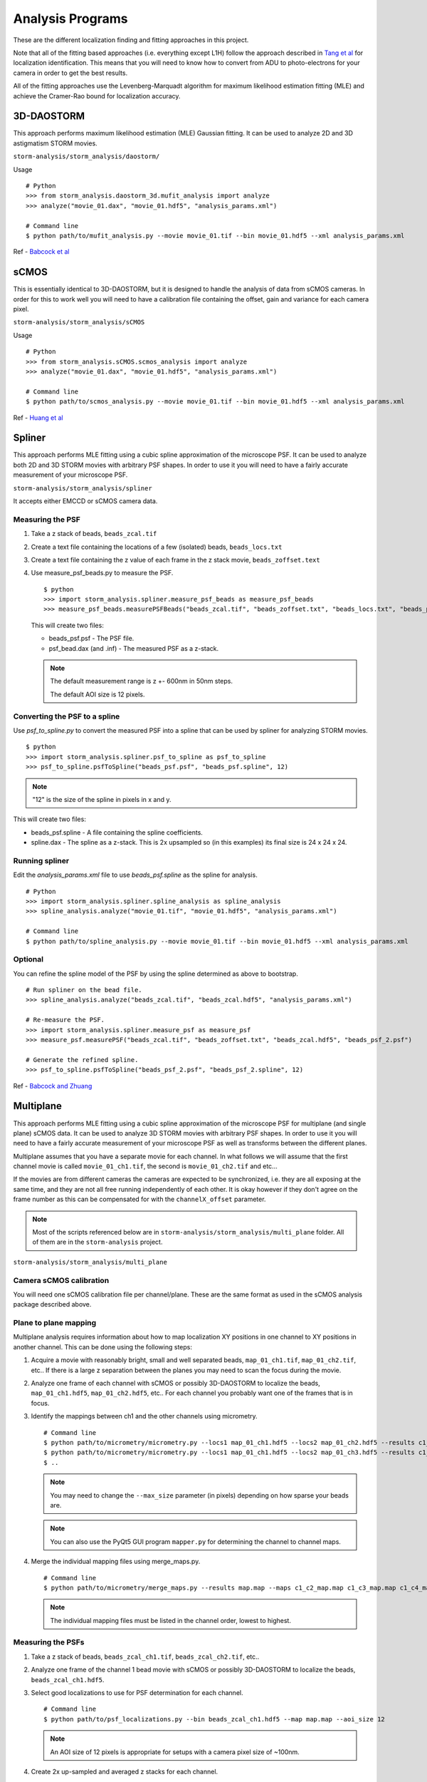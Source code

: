 .. highlight:: none

Analysis Programs
=================

These are the different localization finding and fitting approaches in this project.

Note that all of the fitting based approaches (i.e. everything except L1H) follow the
approach described in `Tang et al <http://dx.doi.org/10.1038/srep11073>`_ for localization
identification. This means that you will need to know how to convert from ADU to
photo-electrons for your camera in order to get the best results.

All of the fitting approaches use the Levenberg-Marquadt algorithm for maximum likelihood
estimation fitting (MLE) and achieve the Cramer-Rao bound for localization accuracy.

3D-DAOSTORM
-----------

This approach performs maximum likelihood estimation (MLE) Gaussian fitting.
It can be used to analyze 2D and 3D astigmatism STORM movies.

``storm-analysis/storm_analysis/daostorm/``

Usage ::

  # Python
  >>> from storm_analysis.daostorm_3d.mufit_analysis import analyze
  >>> analyze("movie_01.dax", "movie_01.hdf5", "analysis_params.xml")

  # Command line
  $ python path/to/mufit_analysis.py --movie movie_01.tif --bin movie_01.hdf5 --xml analysis_params.xml
     
Ref - `Babcock et al <http://dx.doi.org/10.1186/2192-2853-1-6>`_

sCMOS
-----

This is essentially identical to 3D-DAOSTORM, but it is designed to handle
the analysis of data from sCMOS cameras. In order for this to work well
you will need to have a calibration file containing the offset, gain
and variance for each camera pixel.

``storm-analysis/storm_analysis/sCMOS``

Usage ::

  # Python
  >>> from storm_analysis.sCMOS.scmos_analysis import analyze
  >>> analyze("movie_01.dax", "movie_01.hdf5", "analysis_params.xml")

  # Command line
  $ python path/to/scmos_analysis.py --movie movie_01.tif --bin movie_01.hdf5 --xml analysis_params.xml
  
Ref - `Huang et al <http://dx.doi.org/10.1038/nmeth.2488>`_

Spliner
-------

This approach performs MLE fitting using a cubic spline approximation of
the microscope PSF. It can be used to analyze both 2D and 3D STORM movies
with arbitrary PSF shapes. In order to use it you will need to have
a fairly accurate measurement of your microscope PSF.

``storm-analysis/storm_analysis/spliner``

It accepts either EMCCD or sCMOS camera data.

Measuring the PSF
~~~~~~~~~~~~~~~~~

1. Take a z stack of beads, ``beads_zcal.tif``

2. Create a text file containing the locations of a few (isolated)
   beads, ``beads_locs.txt``

3. Create a text file containing the z value of each frame in the z
   stack movie, ``beads_zoffset.text``

4. Use measure_psf_beads.py to measure the PSF. ::

     $ python
     >>> import storm_analysis.spliner.measure_psf_beads as measure_psf_beads
     >>> measure_psf_beads.measurePSFBeads("beads_zcal.tif", "beads_zoffset.txt", "beads_locs.txt", "beads_psf.psf")
   
   This will create two files:
	  
   * beads_psf.psf - The PSF file.
  
   * psf_bead.dax (and .inf) - The measured PSF as a z-stack.

   .. note:: The default measurement range is z +- 600nm in 50nm steps.
	  
	     The default AOI size is 12 pixels.
     
Converting the PSF to a spline
~~~~~~~~~~~~~~~~~~~~~~~~~~~~~~  

Use *psf_to_spline.py* to convert the measured PSF into a spline that can be
used by spliner for analyzing STORM movies. ::

  $ python
  >>> import storm_analysis.spliner.psf_to_spline as psf_to_spline
  >>> psf_to_spline.psfToSpline("beads_psf.psf", "beads_psf.spline", 12)

.. note:: "12" is the size of the spline in pixels in x and y.

This will create two files:

* beads_psf.spline - A file containing the spline coefficients.
  
* spline.dax - The spline as a z-stack. This is 2x upsampled so (in this examples) its
  final size is 24 x 24 x 24.

Running spliner
~~~~~~~~~~~~~~~

Edit the *analysis_params.xml* file to use *beads_psf.spline* as the spline for analysis. ::
   
   # Python
   >>> import storm_analysis.spliner.spline_analysis as spline_analysis
   >>> spline_analysis.analyze("movie_01.tif", "movie_01.hdf5", "analysis_params.xml")

   # Command line
   $ python path/to/spline_analysis.py --movie movie_01.tif --bin movie_01.hdf5 --xml analysis_params.xml


Optional
~~~~~~~~

You can refine the spline model of the PSF by using the spline determined as above to bootstrap. ::

  # Run spliner on the bead file.
  >>> spline_analysis.analyze("beads_zcal.tif", "beads_zcal.hdf5", "analysis_params.xml")

  # Re-measure the PSF.
  >>> import storm_analysis.spliner.measure_psf as measure_psf
  >>> measure_psf.measurePSF("beads_zcal.tif", "beads_zoffset.txt", "beads_zcal.hdf5", "beads_psf_2.psf")

  # Generate the refined spline.
  >>> psf_to_spline.psfToSpline("beads_psf_2.psf", "beads_psf_2.spline", 12)

Ref - `Babcock and Zhuang <http://dx.doi.org/10.1101/083402>`_


Multiplane
-----------

This approach performs MLE fitting using a cubic spline approximation of the microscope PSF for
multiplane (and single plane) sCMOS data. It can be used to analyze 3D STORM movies with arbitrary
PSF shapes. In order to use it you will need to have a fairly accurate measurement of your microscope
PSF as well as transforms between the different planes.

Multiplane assumes that you have a separate movie for each channel. In what follows we will assume
that the first channel movie is called ``movie_01_ch1.tif``, the second is ``movie_01_ch2.tif`` and
etc...

If the movies are from different cameras the cameras are expected to be synchronized, i.e. they are all
exposing at the same time, and they are not all free running independently of each other. It is okay
however if they don't agree on the frame number as this can be compensated for with the
``channelX_offset`` parameter.

.. note:: Most of the scripts referenced below are in ``storm-analysis/storm_analysis/multi_plane`` folder.
	  All of them are in the ``storm-analysis`` project.
	  
``storm-analysis/storm_analysis/multi_plane``

Camera sCMOS calibration
~~~~~~~~~~~~~~~~~~~~~~~~

You will need one sCMOS calibration file per channel/plane. These are the same format as used in
the sCMOS analysis package described above.

Plane to plane mapping
~~~~~~~~~~~~~~~~~~~~~~

Multiplane analysis requires information about how to map localization XY positions in one channel
to XY positions in another channel. This can be done using the following steps:

1. Acquire a movie with reasonably bright, small and well separated beads, ``map_01_ch1.tif``,
   ``map_01_ch2.tif``, etc.. If there is a large z separation between the planes you may need
   to scan the focus during the movie.

2. Analyze one frame of each channel with sCMOS or possibly 3D-DAOSTORM to localize the beads,
   ``map_01_ch1.hdf5``, ``map_01_ch2.hdf5``, etc.. For each channel you probably
   want one of the frames that is in focus.

3. Identify the mappings between ch1 and the other channels using micrometry. ::
	  
      # Command line
      $ python path/to/micrometry/micrometry.py --locs1 map_01_ch1.hdf5 --locs2 map_01_ch2.hdf5 --results c1_c2_map.map
      $ python path/to/micrometry/micrometry.py --locs1 map_01_ch1.hdf5 --locs2 map_01_ch3.hdf5 --results c1_c3_map.map
      $ ..

   .. note:: You may need to change the ``--max_size`` parameter (in pixels) depending on how sparse your beads are.

   .. note:: You can also use the PyQt5 GUI program ``mapper.py`` for determining the channel to channel maps.
	     
4. Merge the individual mapping files using merge_maps.py. ::
	  
      # Command line
      $ python path/to/micrometry/merge_maps.py --results map.map --maps c1_c2_map.map c1_c3_map.map c1_c4_map.map ...

   .. note:: The individual mapping files must be listed in the channel order, lowest to highest.    

Measuring the PSFs
~~~~~~~~~~~~~~~~~~

1. Take a z stack of beads, ``beads_zcal_ch1.tif``, ``beads_zcal_ch2.tif``, etc..

2. Analyze one frame of the channel 1 bead movie with sCMOS or possibly 3D-DAOSTORM to localize
   the beads, ``beads_zcal_ch1.hdf5``.

3. Select good localizations to use for PSF determination for each channel. ::

     # Command line
     $ python path/to/psf_localizations.py --bin beads_zcal_ch1.hdf5 --map map.map --aoi_size 12

   .. note:: An AOI size of 12 pixels is appropriate for setups with a camera pixel size of ~100nm.

4. Create 2x up-sampled and averaged z stacks for each channel. ::

     # Command line
     $ python path/to/psf_zstack.py --movie beads_zcal_ch1.tif --bin beads_zcal_ch1_c0_psf.hdf5 --zstack ch1_zstack --scmos_cal ch1_cal.npy --aoi_size 12
     $ python path/to/psf_zstack.py --movie beads_zcal_ch2.tif --bin beads_zcal_ch1_c1_psf.hdf5 --zstack ch2_zstack --scmos_cal ch2_cal.npy --aoi_size 12
     $ ..

   .. note:: (Linear) drift during the PSF calibration movie can be adjusted for using the
	     ``--driftx`` and ``--drifty`` parameters. Units are pixels per frame.
   
   .. note:: Drift can be estimated with the program ``zstack_xydrift.py``. You will need to
	     have found localizations in the first and last frame of the PSF calibration movie.

5. Create a text file containing the z offset of each frame of the PSF calibration movie. One
   possibility is to use ``spliner/offset_to_z.py``.

6. Measure the PSF for each plane. ::

     # Command line
     $ python path/to/measure_psf.py --zstack ch1_zstack --zoffsets z_offsets.txt --psf_name ch1_psf.psf
     $ ..

   .. note:: You can adjust the z range of the PSF measurement using the ``z_range`` parameter.
   
   .. note:: At this point it is probably a good idea to check your PSF using a tool like ImageJ.
	  
   .. note:: If you are doing spectrally resolved STORM (`SR-STORM <http://dx.doi.org/10.1038/nmeth.3528>`_)
	     include the command line argument ``--normalize True`` and skip the next step.

7. Normalize the PSFs relative to each other. ::
     
     # Command line
     $ python path/to/normalize_psfs.py --psfs ch1_psf.psf ch2_psf.psf ..

8. (Optional) Check plane z offsets using ``check_plane_offsets.py``. If the offsets are not well
   centered this can be adjusted using the ``--deltaz`` argument to ``spliner/offset_to_z.py`` and
   restarting at step 5.
     
Converting the PSFs to a splines
~~~~~~~~~~~~~~~~~~~~~~~~~~~~~~~~

This is the same procedure as for ``Spliner``.

Use *psf_to_spline.py* to convert the measured PSF into a spline that can be
used by spliner for analyzing STORM movies. ::
  
  # Command line (if you used normalize_psfs.py).
  $ python path/to/spliner/psf_to_spline.py --psf ch1_psf_normed.psf --spline ch1_psf.spline --spline_size 20
  $ ..

  # Command line (if you did not use normalize_psfs.py).
  $ python path/to/spliner/psf_to_spline.py --psf ch1_psf.psf --spline ch1_psf.spline --spline_size 20
  $ ..

.. note:: A spline size of 20 pixels is appropriate for setups with a camera pixel size of ~100nm.  
	  
Creating the Weights File
~~~~~~~~~~~~~~~~~~~~~~~~~

Multiplane uses channel "information" weights in order to more optimally weight the contribution
from each plane in the determination of a localizations parameters. The channels are weighted
based on their Cramer-Rao bounds as a function of z.

1. Create a multiplane analysis XML file ``movie_01_analysis.xml``. A sample is available here:
   ``multi_plane/sample_data/example_analysis.xml``. Use a value of ``1`` for the
   ``independent_heights`` parameter when doing SR-STORM analysis.

2. Create the weights file. ::
	
     # Command line (all planes have the same background).
     $ python path/to/plane_weighting.py --background 20 --photons 4000 --output weights.npy --xml movie_01_analysis.xml
     
     # Command line (the background is different in each plane).
     $ python path/to/plane_weighting.py --background 20 18 15 etc.. --photons 4000 --output weights.npy --xml movie_01_analysis.xml

   .. note:: ``--background`` is photo-electrons per plane and ``--photons`` is the expected average
	     number of photo-electrons per localization summed over all the planes. If your camera
	     does not have a gain of 1.0 you will need to convert camera counts to photo-electrons.

Running Multiplane
~~~~~~~~~~~~~~~~~~

Once you have done all of the above you are finally ready to run multiplane analysis. ::

   # Command line
   $ python path/to/multi_plane.py --basename movie_01_ --bin movie_01.hdf5 --xml movie_01_analysis.xml

.. note:: The movie names that are loaded are the concatenation of ``basename`` and the values of
	  the ``channelX_ext`` parameters.

.. note:: The script ``find_offsets.py`` is useful for determining the frame difference, if any, between
	  movies from different cameras. This can be useful if the movies did not all start at the same time.

Post-analysis
~~~~~~~~~~~~~

Multiplane will generate a HDF5 file containing the localizations for all of the channels. At this point
you can do either or both of the following. Note however that these require that ran the tracking with
a non-zero radius.

1. Calculate the first moment of the localization height as a function of channel number. ::
   
     # Command line
     $ python path/to/channel_color.py --bin movie_01.hdf5 --order 0 2 1 3

   .. note:: The order parameter is the order of the channels by increasing (or decreasing) wavelength.

   .. note:: This will add the fields 'height_moment' and 'height_total' to tracks.
   
2. Use k-means clustering for color determination. ::

     # Command line
     $ python path/to/kmean_measure_codebook.py --heights movie_01_heights.npy --ndyes 2 --output movie_01_codebook.npy
     $ python path/to/kmean_classifier.py --codebook movie_01_codebook.npy --basename movie_01_alist --output movie_01_km.bin
   
   .. note:: Use the expected number of different dyes for the ndyes parameter.
	  
   .. note:: The default is to put the localizations in the top 20% in terms of distance from the category center
	     into the rejects category (category 9).

   .. note:: You can use a codebook from a different sample for classification.
	  
   .. note:: The current implementation expects that there are exactly 4 channels. This should probably be fixed.


Pupil Function
--------------

This approach performs MLE fitting using a pupil function to model the microscope PSF.

``storm-analysis/storm_analysis/pupilfn``

It accepts either EMCCD or sCMOS camera data.


PSF FFT
-------

This approach performs MLE fitting using the measured PSF and the Fast Fourier Transform (FFT)
to model the microscope PSF.

``storm-analysis/storm_analysis/psf_fft``

It accepts either EMCCD or sCMOS camera data.

Like ``Pupil Function`` it was written primarily to test our claim that (cubic) splines are the most efficient way
to represent an arbitrary microscope PSF.

L1H
---

This is a compressed sensing approach. It is substantially slower than
all of the above approaches and only works with 2D STORM movies. If your
localization density is very high it may be a better choice.

``storm-analysis/storm_analysis/L1H``

Usage ::
  
  # python
  >>> from storm_analysis.L1H.cs_analysis import analyze
  >>> analyze("movie_01.dax", "movie_01.xml", "movie_01.hres", "movie_01_cslist.bin")

Ref - `Babcock et al <http://dx.doi.org/10.1364/OE.21.028583>`_
